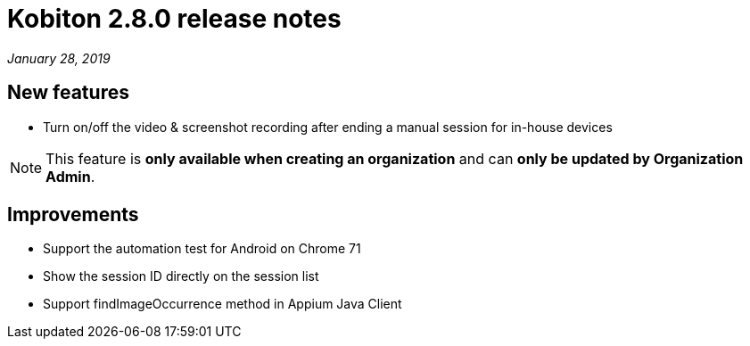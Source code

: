 = Kobiton 2.8.0 release notes
:navtitle: Kobiton 2.8.0 release notes

_January 28, 2019_

== New features

* Turn on/off the video & screenshot recording after ending a manual session for in-house devices

[NOTE]
This feature is *only available when creating an organization* and can *only be updated by Organization Admin*.

== Improvements

* Support the automation test for Android on Chrome 71
* Show the session ID directly on the session list
* Support findImageOccurrence method in Appium Java Client

